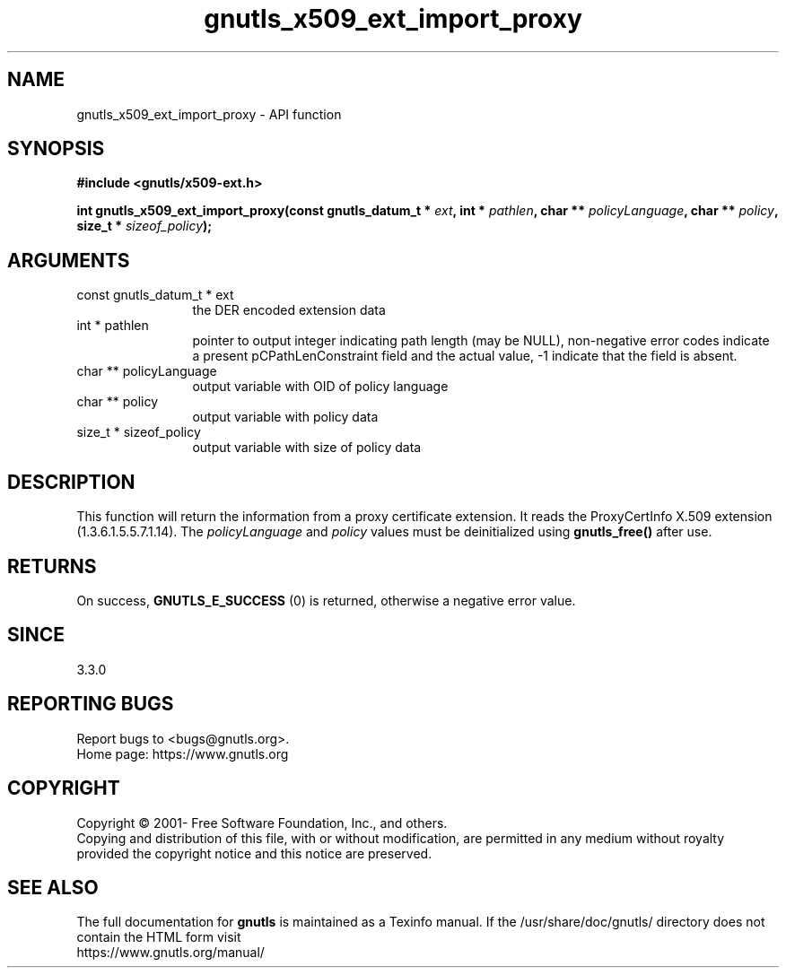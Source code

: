 .\" DO NOT MODIFY THIS FILE!  It was generated by gdoc.
.TH "gnutls_x509_ext_import_proxy" 3 "3.6.14" "gnutls" "gnutls"
.SH NAME
gnutls_x509_ext_import_proxy \- API function
.SH SYNOPSIS
.B #include <gnutls/x509-ext.h>
.sp
.BI "int gnutls_x509_ext_import_proxy(const gnutls_datum_t * " ext ", int * " pathlen ", char ** " policyLanguage ", char ** " policy ", size_t * " sizeof_policy ");"
.SH ARGUMENTS
.IP "const gnutls_datum_t * ext" 12
the DER encoded extension data
.IP "int * pathlen" 12
pointer to output integer indicating path length (may be
NULL), non\-negative error codes indicate a present pCPathLenConstraint
field and the actual value, \-1 indicate that the field is absent.
.IP "char ** policyLanguage" 12
output variable with OID of policy language
.IP "char ** policy" 12
output variable with policy data
.IP "size_t * sizeof_policy" 12
output variable with size of policy data
.SH "DESCRIPTION"
This function will return the information from a proxy certificate
extension. It reads the ProxyCertInfo X.509 extension (1.3.6.1.5.5.7.1.14).
The  \fIpolicyLanguage\fP and  \fIpolicy\fP values must be deinitialized using \fBgnutls_free()\fP after use.
.SH "RETURNS"
On success, \fBGNUTLS_E_SUCCESS\fP (0) is returned, otherwise a
negative error value.
.SH "SINCE"
3.3.0
.SH "REPORTING BUGS"
Report bugs to <bugs@gnutls.org>.
.br
Home page: https://www.gnutls.org

.SH COPYRIGHT
Copyright \(co 2001- Free Software Foundation, Inc., and others.
.br
Copying and distribution of this file, with or without modification,
are permitted in any medium without royalty provided the copyright
notice and this notice are preserved.
.SH "SEE ALSO"
The full documentation for
.B gnutls
is maintained as a Texinfo manual.
If the /usr/share/doc/gnutls/
directory does not contain the HTML form visit
.B
.IP https://www.gnutls.org/manual/
.PP
